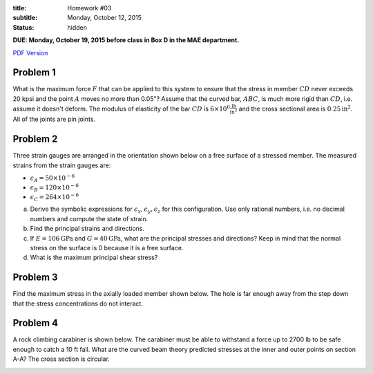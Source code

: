 :title: Homework #03
:subtitle: Monday, October 12, 2015
:status: hidden

**DUE: Monday, October 19, 2015 before class in Box D in the MAE department.**

`PDF Version <{attach}/materials/hw-03.pdf>`_

Problem 1
=========

What is the maximum force :math:`F` that can be applied to this system to
ensure that the stress in member :math:`CD` never exceeds 20 kpsi and the point
:math:`A` moves no more than 0.05"? Assume that the curved bar, :math:`ABC`, is
much more rigid than :math:`CD`, i.e. assume it doesn't deform. The modulus of
elasticity of the bar :math:`CD` is :math:`6\times10^6
\frac{\mathrm{lb}}{\mathrm{in}^2}` and the cross sectional area is
:math:`0.25\mathrm{in}^2`. All of the joints are pin joints.

.. image:: {attach}/images/hw-03-prob-01.png
   :class: homeworkfig

Problem 2
=========

Three strain gauges are arranged in the orientation shown below on a free
surface of a stressed member. The measured strains from the strain gauges are:

- :math:`\epsilon_A = 50\times10^{-6}`
- :math:`\epsilon_B = 120\times10^{-6}`
- :math:`\epsilon_C = 264\times10^{-6}`

a. Derive the symbolic expressions for :math:`\epsilon_x, \epsilon_y,
   \epsilon_z` for this configuration. Use only rational numbers, i.e. no
   decimal numbers and compute the state of strain.
b. Find the principal strains and directions.
c. If :math:`E=106\mathrm{GPa}` and :math:`G=40\mathrm{GPa}`, what are the
   principal stresses and directions? Keep in mind that the normal stress on
   the surface is 0 because it is a free surface.
d. What is the maximum principal shear stress?

.. image:: {attach}/images/hw-03-prob-02.png
   :class: homeworkfig

Problem 3
=========

Find the maximum stress in the axially loaded member shown below. The hole is
far enough away from the step down that the stress concentrations do not
interact.

.. image:: {attach}/images/hw-03-prob-03.png
   :class: homeworkfig

Problem 4
=========

A rock climbing carabiner is shown below. The carabiner must be able to
withstand a force up to 2700 lb to be safe enough to catch a 10 ft fall. What
are the curved beam theory predicted stresses at the inner and outer points on
section A-A? The cross section is circular.

.. image:: {attach}/images/hw-03-prob-04.png
   :class: homeworkfig
